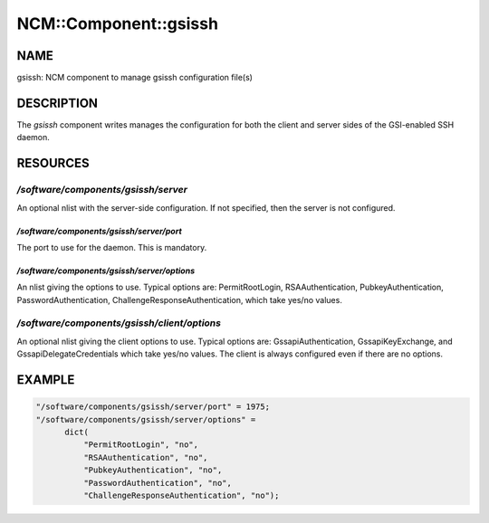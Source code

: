 
########################
NCM\::Component\::gsissh
########################


****
NAME
****


gsissh: NCM component to manage gsissh configuration file(s)


***********
DESCRIPTION
***********


The \ *gsissh*\  component writes manages the configuration for 
both the client and server sides of the GSI-enabled SSH daemon.


*********
RESOURCES
*********


`/software/components/gsissh/server`
====================================


An optional nlist with the server-side configuration.  If not
specified, then the server is not configured.

`/software/components/gsissh/server/port`
-----------------------------------------


The port to use for the daemon.  This is mandatory.


`/software/components/gsissh/server/options`
--------------------------------------------


An nlist giving the options to use.  Typical options are:
PermitRootLogin, RSAAuthentication, PubkeyAuthentication,
PasswordAuthentication, ChallengeResponseAuthentication, which take
yes/no values.



`/software/components/gsissh/client/options`
============================================


An optional nlist giving the client options to use.  Typical options
are: GssapiAuthentication, GssapiKeyExchange, and 
GssapiDelegateCredentials which take yes/no values.  The client is
always configured even if there are no options.



*******
EXAMPLE
*******



.. code-block:: perl

     "/software/components/gsissh/server/port" = 1975;
     "/software/components/gsissh/server/options" =
           dict(
               "PermitRootLogin", "no",
               "RSAAuthentication", "no",
               "PubkeyAuthentication", "no",
               "PasswordAuthentication", "no",
               "ChallengeResponseAuthentication", "no");
